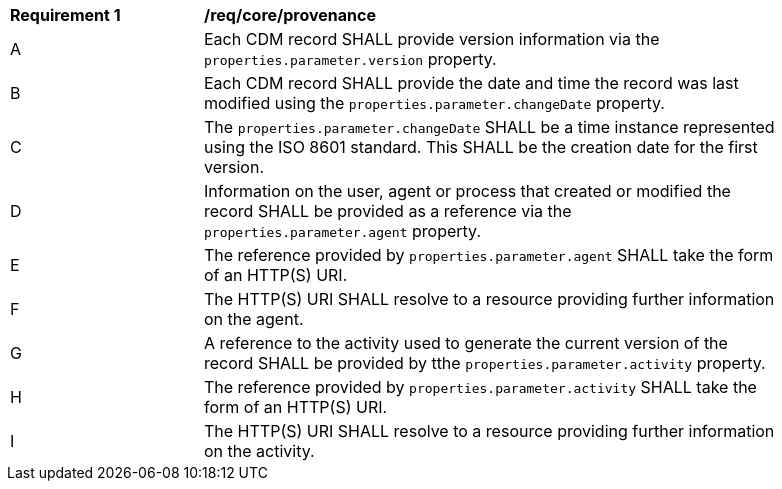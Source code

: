 [[req_core_provenance]]
[width="90%",cols="2,6a"]
|===
^|*Requirement {counter:req-id}* |*/req/core/provenance*
^|A |Each CDM record SHALL provide version information via the ``properties.parameter.version`` property.
^|B |Each CDM record SHALL provide the date and time the record was last modified using the ``properties.parameter.changeDate`` property.
^|C |The ``properties.parameter.changeDate`` SHALL be a time instance represented using the ISO 8601 standard. This SHALL
be the creation date for the first version.
^|D |Information on the user, agent or process that created or modified the record SHALL be provided as a reference via the ``properties.parameter.agent`` property.
^|E |The reference provided by ``properties.parameter.agent`` SHALL take the form of an HTTP(S) URI.
^|F |The HTTP(S) URI SHALL resolve to a resource providing further information on the agent.
^|G |A reference to the activity used to generate the current version of the record SHALL be provided by tthe ``properties.parameter.activity`` property.
^|H |The reference provided by ``properties.parameter.activity`` SHALL take the form of an HTTP(S) URI.
^|I |The HTTP(S) URI SHALL resolve to a resource providing further information on the activity.
|===
